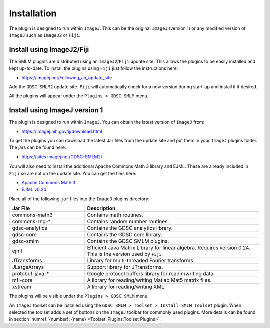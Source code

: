 .. index:: ! Installation

Installation
============

The plugin is designed to run within ``ImageJ``. This can be the original ``ImageJ`` (version 1) or any modified version of ``ImageJ`` such as ``ImageJ2`` or ``Fiji``.


.. index:: ! Install using ImageJ2/Fiji

Install using ImageJ2/Fiji
--------------------------

The SMLM plugins are distributed using an ``ImageJ2``/``Fiji`` update site. This allows the plugins to be easily installed and kept up-to-date. To install the plugins using ``Fiji`` just follow the instructions here:

* https://imagej.net/Following_an_update_site

Add the ``GDSC SMLM2`` update site. ``Fiji`` will automatically check for a new version during start-up and install it if desired.

All the plugins will appear under the ``Plugins > GDSC SMLM`` menu.


.. index:: ! Install using ImageJ version 1

Install using ImageJ version 1
------------------------------

The plugin is designed to run within ``ImageJ``. You can obtain the latest version of ``ImageJ`` from:

* https://imagej.nih.gov/ij/download.html

To get the plugins you can download the latest Jar files from the update site and put them in your ``ImageJ`` plugins folder. The jars can be found here:

* https://sites.imagej.net/GDSC-SMLM2/

You will also need to install the additional Apache Commons Math 3 library and EJML. These are already included in ``Fiji`` so are not on the update site. You can get the files here:

* `Apache Commons Math 3 <https://repo.maven.apache.org/maven2/org/apache/commons/commons-math3/3.6.1/>`_
* `EJML v0.24 <https://sourceforge.net/projects/ejml/files/v0.24/>`_

Place all of the following ``jar`` files into the ``ImageJ`` plugins directory:

.. list-table::
   :widths: 30 70
   :header-rows: 1

   * - Jar File
     - Description

   * - commons-math3
     - Contains math routines.

   * - commons-rng-*
     - Contains random number routines.

   * - gdsc-analytics
     - Contains the GDSC analytics library.

   * - gdsc-core
     - Contains the GDSC core library.

   * - gdsc-smlm
     - Contains the GDSC SMLM plugins.

   * - ejml
     - Efficient Java Matrix Library for linear algebra. Requires version 0.24. This is the version used by ``Fiji``.

   * - JTransforms
     - Library for multi-threaded Fourier transforms.

   * - JLargeArrays
     - Support library for JTransforms.

   * - protobuf-java-*
     - Google protocol buffers library for readin/writing data.

   * - mfl-core
     - A library for reading/writing Matlab Mat5 matrix files.

   * - xstream
     - A library for reading/writing XML.

The plugins will be visible under the ``Plugins > GDSC SMLM`` menu.

An ``ImageJ`` toolset can be installed using the ``GDSC SMLM > Toolset > Install SMLM Toolset`` plugin.
When selected the toolset adds a set of buttons on the ``ImageJ`` toolbar for commonly used plugins.
More details can be found in section :numref:`{number}: {name} <Toolset_Plugins:Toolset Plugins>`.

